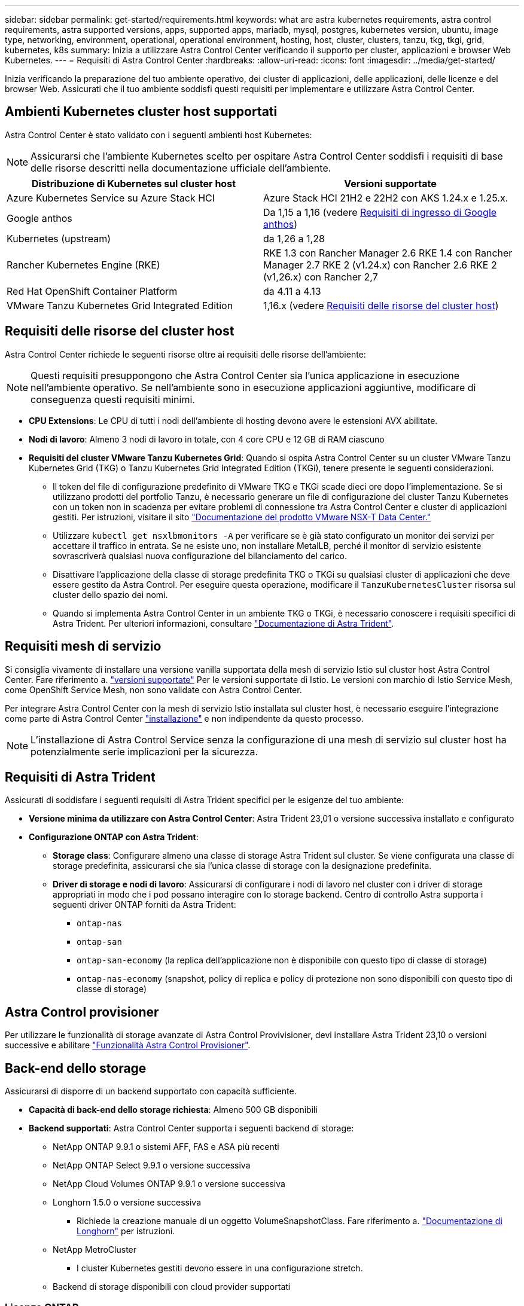 ---
sidebar: sidebar 
permalink: get-started/requirements.html 
keywords: what are astra kubernetes requirements, astra control requirements, astra supported versions, apps, supported apps, mariadb, mysql, postgres, kubernetes version, ubuntu, image type, networking, environment, operational, operational environment, hosting, host, cluster, clusters, tanzu, tkg, tkgi, grid, kubernetes, k8s 
summary: Inizia a utilizzare Astra Control Center verificando il supporto per cluster, applicazioni e browser Web Kubernetes. 
---
= Requisiti di Astra Control Center
:hardbreaks:
:allow-uri-read: 
:icons: font
:imagesdir: ../media/get-started/


[role="lead"]
Inizia verificando la preparazione del tuo ambiente operativo, dei cluster di applicazioni, delle applicazioni, delle licenze e del browser Web. Assicurati che il tuo ambiente soddisfi questi requisiti per implementare e utilizzare Astra Control Center.



== Ambienti Kubernetes cluster host supportati

Astra Control Center è stato validato con i seguenti ambienti host Kubernetes:


NOTE: Assicurarsi che l'ambiente Kubernetes scelto per ospitare Astra Control Center soddisfi i requisiti di base delle risorse descritti nella documentazione ufficiale dell'ambiente.

|===
| Distribuzione di Kubernetes sul cluster host | Versioni supportate 


| Azure Kubernetes Service su Azure Stack HCI | Azure Stack HCI 21H2 e 22H2 con AKS 1.24.x e 1.25.x. 


| Google anthos | Da 1,15 a 1,16 (vedere <<Requisiti di ingresso di Google anthos>>) 


| Kubernetes (upstream) | da 1,26 a 1,28 


| Rancher Kubernetes Engine (RKE) | RKE 1.3 con Rancher Manager 2.6
RKE 1.4 con Rancher Manager 2.7
RKE 2 (v1.24.x) con Rancher 2.6
RKE 2 (v1,26.x) con Rancher 2,7 


| Red Hat OpenShift Container Platform | da 4.11 a 4.13 


| VMware Tanzu Kubernetes Grid Integrated Edition | 1,16.x (vedere <<Requisiti delle risorse del cluster host>>) 
|===


== Requisiti delle risorse del cluster host

Astra Control Center richiede le seguenti risorse oltre ai requisiti delle risorse dell'ambiente:


NOTE: Questi requisiti presuppongono che Astra Control Center sia l'unica applicazione in esecuzione nell'ambiente operativo. Se nell'ambiente sono in esecuzione applicazioni aggiuntive, modificare di conseguenza questi requisiti minimi.

* *CPU Extensions*: Le CPU di tutti i nodi dell'ambiente di hosting devono avere le estensioni AVX abilitate.
* *Nodi di lavoro*: Almeno 3 nodi di lavoro in totale, con 4 core CPU e 12 GB di RAM ciascuno
* *Requisiti del cluster VMware Tanzu Kubernetes Grid*: Quando si ospita Astra Control Center su un cluster VMware Tanzu Kubernetes Grid (TKG) o Tanzu Kubernetes Grid Integrated Edition (TKGi), tenere presente le seguenti considerazioni.
+
** Il token del file di configurazione predefinito di VMware TKG e TKGi scade dieci ore dopo l'implementazione. Se si utilizzano prodotti del portfolio Tanzu, è necessario generare un file di configurazione del cluster Tanzu Kubernetes con un token non in scadenza per evitare problemi di connessione tra Astra Control Center e cluster di applicazioni gestiti. Per istruzioni, visitare il sito https://docs.vmware.com/en/VMware-NSX-T-Data-Center/3.2/nsx-application-platform/GUID-52A52C0B-9575-43B6-ADE2-E8640E22C29F.html["Documentazione del prodotto VMware NSX-T Data Center."^]
** Utilizzare `kubectl get nsxlbmonitors -A` per verificare se è già stato configurato un monitor dei servizi per accettare il traffico in entrata. Se ne esiste uno, non installare MetalLB, perché il monitor di servizio esistente sovrascriverà qualsiasi nuova configurazione del bilanciamento del carico.
** Disattivare l'applicazione della classe di storage predefinita TKG o TKGi su qualsiasi cluster di applicazioni che deve essere gestito da Astra Control. Per eseguire questa operazione, modificare il `TanzuKubernetesCluster` risorsa sul cluster dello spazio dei nomi.
** Quando si implementa Astra Control Center in un ambiente TKG o TKGi, è necessario conoscere i requisiti specifici di Astra Trident. Per ulteriori informazioni, consultare https://docs.netapp.com/us-en/trident/trident-get-started/kubernetes-deploy.html#other-known-configuration-options["Documentazione di Astra Trident"^].






== Requisiti mesh di servizio

Si consiglia vivamente di installare una versione vanilla supportata della mesh di servizio Istio sul cluster host Astra Control Center. Fare riferimento a. https://istio.io/latest/docs/releases/supported-releases/["versioni supportate"^] Per le versioni supportate di Istio. Le versioni con marchio di Istio Service Mesh, come OpenShift Service Mesh, non sono validate con Astra Control Center.

Per integrare Astra Control Center con la mesh di servizio Istio installata sul cluster host, è necessario eseguire l'integrazione come parte di Astra Control Center link:../get-started/install_acc.html["installazione"] e non indipendente da questo processo.


NOTE: L'installazione di Astra Control Service senza la configurazione di una mesh di servizio sul cluster host ha potenzialmente serie implicazioni per la sicurezza.



== Requisiti di Astra Trident

Assicurati di soddisfare i seguenti requisiti di Astra Trident specifici per le esigenze del tuo ambiente:

* *Versione minima da utilizzare con Astra Control Center*: Astra Trident 23,01 o versione successiva installato e configurato
* *Configurazione ONTAP con Astra Trident*:
+
** *Storage class*: Configurare almeno una classe di storage Astra Trident sul cluster. Se viene configurata una classe di storage predefinita, assicurarsi che sia l'unica classe di storage con la designazione predefinita.
** *Driver di storage e nodi di lavoro*: Assicurarsi di configurare i nodi di lavoro nel cluster con i driver di storage appropriati in modo che i pod possano interagire con lo storage backend. Centro di controllo Astra supporta i seguenti driver ONTAP forniti da Astra Trident:
+
*** `ontap-nas`
*** `ontap-san`
*** `ontap-san-economy` (la replica dell'applicazione non è disponibile con questo tipo di classe di storage)
*** `ontap-nas-economy` (snapshot, policy di replica e policy di protezione non sono disponibili con questo tipo di classe di storage)








== Astra Control provisioner

Per utilizzare le funzionalità di storage avanzate di Astra Control Provivisioner, devi installare Astra Trident 23,10 o versioni successive e abilitare link:../use/enable-acp.html["Funzionalità Astra Control Provisioner"].



== Back-end dello storage

Assicurarsi di disporre di un backend supportato con capacità sufficiente.

* *Capacità di back-end dello storage richiesta*: Almeno 500 GB disponibili
* *Backend supportati*: Astra Control Center supporta i seguenti backend di storage:
+
** NetApp ONTAP 9.9.1 o sistemi AFF, FAS e ASA più recenti
** NetApp ONTAP Select 9.9.1 o versione successiva
** NetApp Cloud Volumes ONTAP 9.9.1 o versione successiva
** Longhorn 1.5.0 o versione successiva
+
*** Richiede la creazione manuale di un oggetto VolumeSnapshotClass. Fare riferimento a. https://longhorn.io/docs/1.5.0/snapshots-and-backups/csi-snapshot-support/csi-volume-snapshot-associated-with-longhorn-snapshot/#create-a-csi-volumesnapshot-associated-with-longhorn-snapshot["Documentazione di Longhorn"^] per istruzioni.


** NetApp MetroCluster
+
*** I cluster Kubernetes gestiti devono essere in una configurazione stretch.


** Backend di storage disponibili con cloud provider supportati






=== Licenze ONTAP

Per utilizzare il centro di controllo Astra, verificare di disporre delle seguenti licenze ONTAP, a seconda delle operazioni da eseguire:

* FlexClone
* SnapMirror: Opzionale. Necessario solo per la replica su sistemi remoti utilizzando la tecnologia SnapMirror. Fare riferimento a. https://docs.netapp.com/us-en/ontap/data-protection/snapmirror-licensing-concept.html["Informazioni sulla licenza SnapMirror"^].
* Licenza S3: Opzionale. Necessario solo per i bucket ONTAP S3


Per verificare se il sistema ONTAP dispone delle licenze richieste, fare riferimento a. https://docs.netapp.com/us-en/ontap/system-admin/manage-licenses-concept.html["Gestire le licenze ONTAP"^].



=== NetApp MetroCluster

Quando utilizzi NetApp MetroCluster come back-end dello storage, devi quanto segue:

* Specifica una LIF di gestione SVM come opzione di backend nel driver Astra Trident che utilizzi
* Assicurarsi di disporre della licenza ONTAP appropriata


Per configurare il file LIF di MetroCluster, consultare la documentazione di Astra Trident per ulteriori informazioni su ciascun driver:

* https://docs.netapp.com/us-en/trident/trident-use/ontap-san-examples.html["SAN"^]
* https://docs.netapp.com/us-en/trident/trident-use/ontap-nas-examples.html["NAS"^]




== Registro delle immagini

È necessario disporre di un registro di immagini Docker privato in cui è possibile trasferire le immagini di build di Astra Control Center. È necessario fornire l'URL del registro delle immagini in cui verranno caricate le immagini.



== Licenza Astra Control Center

Astra Control Center richiede una licenza Astra Control Center. Quando si installa Astra Control Center, viene già attivata una licenza di valutazione integrata di 90 giorni per 4,800 unità CPU. Se hai bisogno di una maggiore capacità o di termini di valutazione diversi, o se desideri passare a una licenza completa, puoi ottenere una licenza di valutazione o una licenza completa diversa da NetApp. Hai bisogno di una licenza per proteggere le tue applicazioni e i tuoi dati.

Puoi provare Astra Control Center registrandoti per una prova gratuita. Puoi iscriverti registrandoti link:https://bluexp.netapp.com/astra-register["qui"^].

Per impostare la licenza, fare riferimento a. link:setup_overview.html["utilizzare una licenza di valutazione di 90 giorni"^].

Per ulteriori informazioni sul funzionamento delle licenze, fare riferimento a. link:../concepts/licensing.html["Licensing"^].



== Requisiti di rete

Configura il tuo ambiente operativo per garantire che Astra Control Center possa comunicare correttamente. Sono necessarie le seguenti configurazioni di rete:

* *Indirizzo FQDN*: È necessario disporre di un indirizzo FQDN per Astra Control Center.
* *Accesso a Internet*: È necessario determinare se si dispone di accesso esterno a Internet. In caso contrario, alcune funzionalità potrebbero essere limitate, ad esempio la ricezione di dati di monitoraggio e metriche da NetApp Cloud Insights o l'invio di pacchetti di supporto a https://mysupport.netapp.com/site/["Sito di supporto NetApp"^].
* *Port Access*: L'ambiente operativo che ospita Astra Control Center comunica utilizzando le seguenti porte TCP. Assicurarsi che queste porte siano consentite attraverso qualsiasi firewall e configurare i firewall in modo da consentire qualsiasi traffico HTTPS in uscita dalla rete Astra. Alcune porte richiedono la connettività tra l'ambiente che ospita Astra Control Center e ciascun cluster gestito (annotato dove applicabile).



NOTE: Puoi implementare Astra Control Center in un cluster Kubernetes dual-stack, mentre Astra Control Center può gestire le applicazioni e i back-end di storage configurati per il funzionamento dual-stack. Per ulteriori informazioni sui requisiti del cluster dual-stack, vedere https://kubernetes.io/docs/concepts/services-networking/dual-stack/["Documentazione Kubernetes"^].

|===
| Origine | Destinazione | Porta | Protocollo | Scopo 


| PC client | Centro di controllo Astra | 443 | HTTPS | Accesso UI/API - assicurarsi che questa porta sia aperta in entrambe le direzioni tra Astra Control Center e il sistema utilizzato per accedere ad Astra Control Center 


| Metriche consumer | Nodo di lavoro Astra Control Center | 9090 | HTTPS | Comunicazione dei dati delle metriche - garantire che ciascun cluster gestito possa accedere a questa porta sul cluster che ospita Astra Control Center (è richiesta una comunicazione bidirezionale) 


| Centro di controllo Astra | Servizio Hosted Cloud Insights (https://www.netapp.com/cloud-services/cloud-insights/[]) | 443 | HTTPS | Comunicazione Cloud Insights 


| Centro di controllo Astra | Provider di bucket di storage Amazon S3 | 443 | HTTPS | Comunicazione con lo storage Amazon S3 


| Centro di controllo Astra | NetApp AutoSupport (https://support.netapp.com[]) | 443 | HTTPS | Comunicazioni NetApp AutoSupport 


| Centro di controllo Astra | Cluster Kubernetes gestito | 443/6443
*NOTA*: La porta utilizzata dal cluster gestito può variare a seconda del cluster. Fare riferimento alla documentazione fornita dal fornitore del software per cluster. | HTTPS | Comunicazione con il cluster gestito - assicurarsi che questa porta sia aperta in entrambi i modi tra il cluster che ospita Astra Control Center e ciascun cluster gestito 
|===


== Ingresso per cluster Kubernetes on-premise

È possibile scegliere il tipo di ingresso di rete utilizzato da Astra Control Center. Per impostazione predefinita, Astra Control Center implementa il gateway Astra Control Center (servizio/traefik) come risorsa a livello di cluster. Astra Control Center supporta anche l'utilizzo di un servizio di bilanciamento del carico, se consentito nel tuo ambiente. Se si preferisce utilizzare un servizio di bilanciamento del carico e non ne si dispone già di uno configurato, è possibile utilizzare il bilanciamento del carico MetalLB per assegnare automaticamente un indirizzo IP esterno al servizio. Nella configurazione del server DNS interno, puntare il nome DNS scelto per Astra Control Center sull'indirizzo IP con bilanciamento del carico.


NOTE: Il bilanciamento del carico deve utilizzare un indirizzo IP situato nella stessa subnet degli indirizzi IP del nodo di lavoro di Astra Control Center.

Per ulteriori informazioni, fare riferimento a. link:../get-started/install_acc.html#set-up-ingress-for-load-balancing["Impostare l'ingresso per il bilanciamento del carico"^].



=== Requisiti di ingresso di Google anthos

Quando si ospita Astra Control Center su un cluster Google anthos, Google anthos include il bilanciamento del carico MetalLB e il servizio di ingresso Istio per impostazione predefinita, consentendo di utilizzare semplicemente le funzionalità di ingresso generiche di Astra Control Center durante l'installazione. Fare riferimento a. link:install_acc.html#configure-astra-control-center["Configurare Astra Control Center"^] per ulteriori informazioni.



== Browser Web supportati

Astra Control Center supporta versioni recenti di Firefox, Safari e Chrome con una risoluzione minima di 1280 x 720.



== Requisiti aggiuntivi per i cluster di applicazioni

Se si prevede di utilizzare queste funzionalità di Astra Control Center, tenere presenti questi requisiti:

* *Requisiti del cluster applicativo*: link:../get-started/setup_overview.html#prepare-your-environment-for-cluster-management-using-astra-control["Requisiti di gestione del cluster"^]
+
** *Requisiti delle applicazioni gestite*: link:../use/manage-apps.html#application-management-requirements["Requisiti di gestione delle applicazioni"^]
** *Requisiti aggiuntivi per la replica delle applicazioni*: link:../use/replicate_snapmirror.html#replication-prerequisites["Prerequisiti per la replica"^]






== Cosa succederà

Visualizzare il link:quick-start.html["avvio rapido"^] panoramica.
